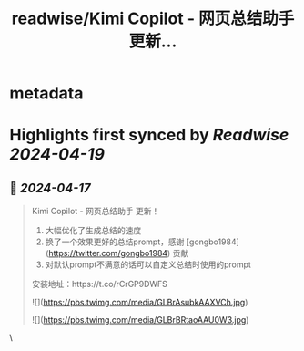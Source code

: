 :PROPERTIES:
:title: readwise/Kimi Copilot - 网页总结助手 更新...
:END:


* metadata
:PROPERTIES:
:author: [[wong2_x on Twitter]]
:full-title: "Kimi Copilot - 网页总结助手 更新..."
:category: [[tweets]]
:url: https://twitter.com/wong2_x/status/1779040397362393301
:image-url: https://pbs.twimg.com/profile_images/1674463328264134657/IySD9Y3X.jpg
:END:

* Highlights first synced by [[Readwise]] [[2024-04-19]]
** 📌 [[2024-04-17]]
#+BEGIN_QUOTE
Kimi Copilot - 网页总结助手 更新！

1. 大幅优化了生成总结的速度
2. 换了一个效果更好的总结prompt，感谢 [gongbo1984](https://twitter.com/gongbo1984) 贡献
3. 对默认prompt不满意的话可以自定义总结时使用的prompt

安装地址：https://t.co/rCrGP9DWFS 

![](https://pbs.twimg.com/media/GLBrAsubkAAXVCh.jpg) 

![](https://pbs.twimg.com/media/GLBrBRtaoAAU0W3.jpg) 
#+END_QUOTE\